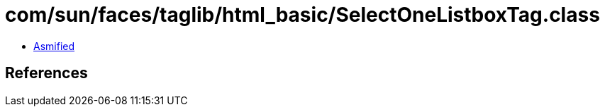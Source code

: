 = com/sun/faces/taglib/html_basic/SelectOneListboxTag.class

 - link:SelectOneListboxTag-asmified.java[Asmified]

== References

